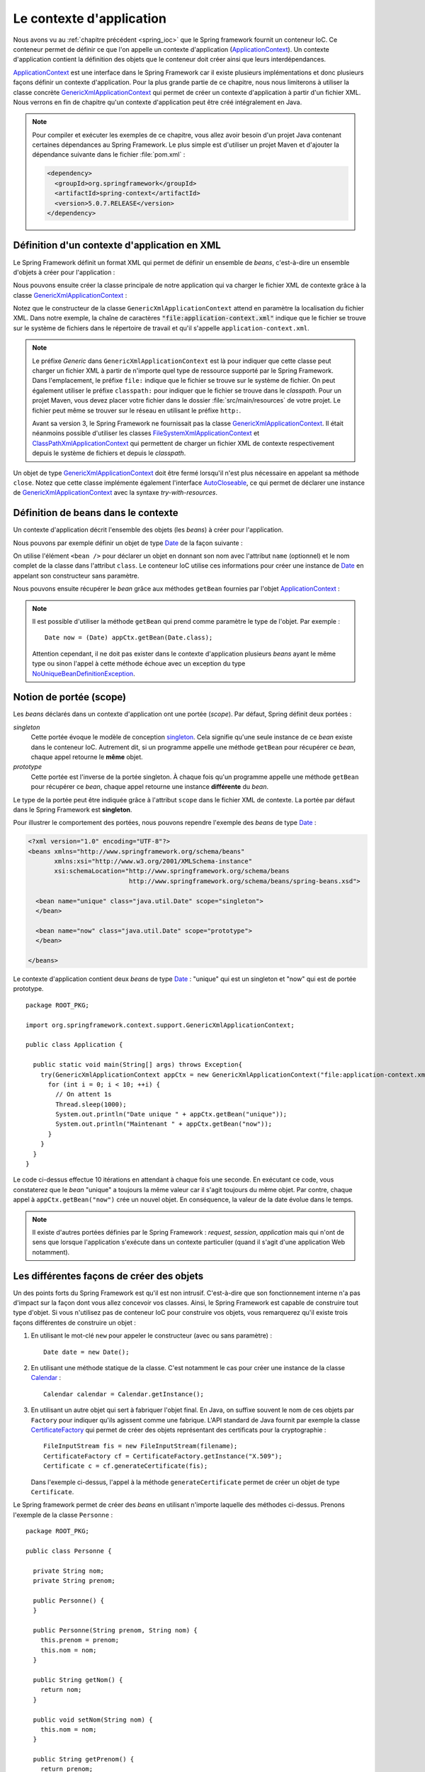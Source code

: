 Le contexte d'application
#########################

Nous avons vu au :ref:`chapitre précédent <spring_ioc>` que le Spring framework
fournit un conteneur IoC. Ce conteneur permet de définir ce que l'on appelle
un contexte d'application (ApplicationContext_). Un contexte d'application contient
la définition des objets que le conteneur doit créer ainsi que leurs 
interdépendances.

ApplicationContext_ est une interface dans le Spring Framework car il existe
plusieurs implémentations et donc plusieurs façons définir un contexte d'application.
Pour la plus grande partie de ce chapitre, nous nous limiterons à utiliser la classe
concrète GenericXmlApplicationContext_ qui permet de créer un contexte d'application à
partir d'un fichier XML. Nous verrons en fin de chapitre qu'un contexte d'application
peut être créé intégralement en Java.

.. note::

  Pour compiler et exécuter les exemples de ce chapitre, vous allez avoir besoin
  d'un projet Java contenant certaines dépendances au Spring Framework. Le plus
  simple est d'utiliser un projet Maven et d'ajouter la dépendance suivante 
  dans le fichier :file:`pom.xml` :
  
  .. code-block:: xml
  
    <dependency>
      <groupId>org.springframework</groupId>
      <artifactId>spring-context</artifactId>
      <version>5.0.7.RELEASE</version>
    </dependency>  

Définition d'un contexte d'application en XML
*********************************************

Le Spring Framework définit un format XML qui permet de définir un ensemble
de *beans*, c'est-à-dire un ensemble d'objets à créer pour l'application :

.. code-block:: xml
  :caption: Contenu minimal d'un fichier XML de application-context.xml

  <?xml version="1.0" encoding="UTF-8"?>
  <beans xmlns="http://www.springframework.org/schema/beans"
         xmlns:xsi="http://www.w3.org/2001/XMLSchema-instance"
         xsi:schemaLocation="http://www.springframework.org/schema/beans
                             http://www.springframework.org/schema/beans/spring-beans.xsd">

  </beans>

Nous pouvons ensuite créer la classe principale de notre application qui va
charger le fichier XML de contexte grâce à la classe GenericXmlApplicationContext_ :

.. code-block:: java
  :caption: La classe principale de l'application

  import org.springframework.context.support.GenericXmlApplicationContext;

  public class Application {

    public static void main(String[] args) {
      GenericXmlApplicationContext appCtx = new GenericXmlApplicationContext("file:application-context.xml");
      appCtx.close();
    }

  }

Notez que le constructeur de la classe ``GenericXmlApplicationContext`` attend
en paramètre la localisation du fichier XML. Dans notre exemple, la chaîne
de caractères :code:`"file:application-context.xml"` indique que le fichier
se trouve sur le système de fichiers dans le répertoire de travail et qu'il s'appelle
``application-context.xml``.

.. note::

  Le préfixe *Generic* dans ``GenericXmlApplicationContext`` est là pour indiquer
  que cette classe peut charger un fichier XML à partir de n'importe quel type
  de ressource supporté par le Spring Framework. Dans l'emplacement, le préfixe
  ``file:`` indique que le fichier se trouve sur le système de fichier. On peut également
  utiliser le préfixe ``classpath:`` pour indiquer que le fichier se trouve dans le *classpath*.
  Pour un projet Maven, vous devez placer votre fichier dans le dossier
  :file:`src/main/resources` de votre projet. Le fichier peut même se trouver
  sur le réseau en utilisant le préfixe ``http:``.
  
  Avant sa version 3, le Spring Framework ne fournissait pas la classe 
  GenericXmlApplicationContext_. Il était néanmoins possible d'utiliser les classes
  FileSystemXmlApplicationContext_ et ClassPathXmlApplicationContext_ qui permettent
  de charger un fichier XML de contexte respectivement depuis le système de fichiers
  et depuis le *classpath*. 

Un objet de type GenericXmlApplicationContext_ doit être fermé lorsqu'il n'est
plus nécessaire en appelant sa méthode ``close``. Notez que cette classe
implémente également l'interface AutoCloseable_, ce qui permet de déclarer 
une instance de GenericXmlApplicationContext_ avec la syntaxe *try-with-resources*.

.. code-block:: java
  :caption: Utilisation de la syntaxe try-with-resources

  import org.springframework.context.support.GenericXmlApplicationContext;

  public class Application {

    public static void main(String[] args) {
      try(GenericXmlApplicationContext appCtx = new GenericXmlApplicationContext("file:application-context.xml")) {
        // ...
      }
    }

  }

Définition de beans dans le contexte
************************************

Un contexte d'application décrit l'ensemble des objets (les *beans*) à créer
pour l'application.

Nous pouvons par exemple définir un objet de type Date_ de la façon suivante :

.. code-block:: xml
  :caption: Définition d'un bean de type Date

  <?xml version="1.0" encoding="UTF-8"?>
  <beans xmlns="http://www.springframework.org/schema/beans"
         xmlns:xsi="http://www.w3.org/2001/XMLSchema-instance"
         xsi:schemaLocation="http://www.springframework.org/schema/beans
                             http://www.springframework.org/schema/beans/spring-beans.xsd">

    <bean name="now" class="java.util.Date">
    </bean>

  </beans>

On utilise l'élément ``<bean />`` pour déclarer un objet en donnant son nom avec
l'attribut ``name`` (optionnel) et le nom complet de la classe dans l'attribut
``class``. Le conteneur IoC utilise ces informations pour créer une instance de Date_
en appelant son constructeur sans paramètre.

Nous pouvons ensuite récupérer le *bean* grâce aux méthodes ``getBean`` fournies
par l'objet ApplicationContext_ :

.. code-block:: java
  :caption: La classe principale de l'application

  package ROOT_PKG;

  import java.util.Date;
  import org.springframework.context.support.GenericXmlApplicationContext;

  public class Application {

    public static void main(String[] args) {
      try(GenericXmlApplicationContext appCtx = new GenericXmlApplicationContext("file:application-context.xml")) {
        // récupération de l'objet défini dans le contexte d'application
        Date now = (Date) appCtx.getBean("now");
        
        System.out.println(now);
      }
    }
  }

.. note::

  Il est possible d'utiliser la méthode ``getBean`` qui prend comme paramètre le type
  de l'objet. Par exemple :
  
  ::

    Date now = (Date) appCtx.getBean(Date.class);

  Attention cependant, il ne doit pas exister dans le contexte d'application
  plusieurs *beans* ayant le même type ou sinon l'appel à cette méthode échoue
  avec un exception du type NoUniqueBeanDefinitionException_.
  
Notion de portée (scope)
************************

Les *beans* déclarés dans un contexte d'application ont une portée (*scope*).
Par défaut, Spring définit deux portées :

*singleton*
  Cette portée évoque le modèle de conception singleton_. Cela signifie qu'une seule
  instance de ce *bean* existe dans le conteneur IoC. Autrement dit, si un programme
  appelle une méthode ``getBean`` pour récupérer ce *bean*, chaque appel retourne
  le **même** objet.
  
*prototype*
  Cette portée est l'inverse de la portée singleton. À chaque fois qu'un programme
  appelle une méthode ``getBean`` pour récupérer ce *bean*, chaque appel retourne
  une instance **différente** du *bean*.

Le type de la portée peut être indiquée grâce à l'attribut ``scope`` dans le fichier
XML de contexte. La portée par défaut dans le Spring Framework est **singleton**.

Pour illustrer le comportement des portées, nous pouvons rependre l'exemple des
*beans* de type Date_ :

.. code-block:: xml

  <?xml version="1.0" encoding="UTF-8"?>
  <beans xmlns="http://www.springframework.org/schema/beans"
         xmlns:xsi="http://www.w3.org/2001/XMLSchema-instance"
         xsi:schemaLocation="http://www.springframework.org/schema/beans
                             http://www.springframework.org/schema/beans/spring-beans.xsd">

    <bean name="unique" class="java.util.Date" scope="singleton">
    </bean>

    <bean name="now" class="java.util.Date" scope="prototype">
    </bean>

  </beans>

Le contexte d'application contient deux *beans* de type Date_ : "unique" qui est
un singleton et "now" qui est de portée prototype.

::

  package ROOT_PKG;

  import org.springframework.context.support.GenericXmlApplicationContext;

  public class Application {

    public static void main(String[] args) throws Exception{
      try(GenericXmlApplicationContext appCtx = new GenericXmlApplicationContext("file:application-context.xml")) {
        for (int i = 0; i < 10; ++i) {
          // On attent 1s
          Thread.sleep(1000);
          System.out.println("Date unique " + appCtx.getBean("unique"));
          System.out.println("Maintenant " + appCtx.getBean("now"));
        }
      }
    }
  }

Le code ci-dessus effectue 10 itérations en attendant à chaque fois une seconde.
En exécutant ce code, vous constaterez que le *bean* "unique" a toujours la même valeur
car il s'agit toujours du même objet. Par contre, chaque appel à ``appCtx.getBean("now")``
crée un nouvel objet. En conséquence, la valeur de la date évolue dans le temps.

.. note::

  Il existe d'autres portées définies par le Spring Framework : *request*,
  *session*, *application* mais qui n'ont de sens que lorsque l'application s'exécute
  dans un contexte particulier (quand il s'agit d'une application Web notamment). 

Les différentes façons de créer des objets
******************************************

Un des points forts du Spring Framework est qu'il est non intrusif. C'est-à-dire
que son fonctionnement interne n'a pas d'impact sur la façon dont vous allez
concevoir vos classes. Ainsi, le Spring Framework est capable de construire
tout type d'objet. Si vous n'utilisez pas de conteneur IoC pour construire vos
objets, vous remarquerez qu'il existe trois façons différentes de construire un objet :

1) En utilisant le mot-clé ``new`` pour appeler le constructeur (avec ou sans paramètre) :

   ::
    
    Date date = new Date();

2) En utilisant une méthode statique de la classe. C'est notamment le cas pour
   créer une instance de la classe Calendar_ :
  
   ::
  
    Calendar calendar = Calendar.getInstance();

3) En utilisant un autre objet qui sert à fabriquer l'objet final. En Java, on suffixe
   souvent le nom de ces objets par ``Factory`` pour indiquer qu'ils agissent
   comme une fabrique. L'API standard de Java fournit par exemple la classe CertificateFactory_
   qui permet de créer des objets représentant des certificats pour la cryptographie :
   
   ::
   
    FileInputStream fis = new FileInputStream(filename);
    CertificateFactory cf = CertificateFactory.getInstance("X.509");
    Certificate c = cf.generateCertificate(fis);

   Dans l'exemple ci-dessus, l'appel à la méthode ``generateCertificate`` permet
   de créer un objet de type ``Certificate``.    

Le Spring framework permet de créer des *beans* en utilisant n'importe laquelle
des méthodes ci-dessus. Prenons l'exemple de la classe ``Personne`` :

::

  package ROOT_PKG;

  public class Personne {

    private String nom;
    private String prenom;
    
    public Personne() {
    }

    public Personne(String prenom, String nom) {
      this.prenom = prenom;
      this.nom = nom;
    }

    public String getNom() {
      return nom;
    }

    public void setNom(String nom) {
      this.nom = nom;
    }

    public String getPrenom() {
      return prenom;
    }

    public void setPrenom(String prenom) {
      this.prenom = prenom;
    }
    
    @Override
    public String toString() {
      return prenom + " " + nom;
    }
  }

Pour l'exemple, nous créons également la classe ``PersonneFactory`` :

::

  package ROOT_PKG;

  public class PersonneFactory {
    
    public static Personne getAnonyme() {
      return new Personne();
    }

    public Personne getQuelquun() {
      return new Personne("John", "Doe");
    }
  }

Ci-dessous, un contexte d'application en XML qui crée quatre *beans* de type ``Personne`` :

.. code-block:: xml

  <?xml version="1.0" encoding="UTF-8"?>
  <beans xmlns="http://www.springframework.org/schema/beans"
         xmlns:xsi="http://www.w3.org/2001/XMLSchema-instance"
         xsi:schemaLocation="http://www.springframework.org/schema/beans
                             http://www.springframework.org/schema/beans/spring-beans.xsd">

    <!-- Création à partir d'un constructeur sans paramètre -->
    <bean name="anonyme" class="ROOT_PKG.Personne">
    </bean>

    <!-- Création à partir d'un constructeur avec des paramètres -->
    <bean name="moi" class="ROOT_PKG.Personne">
      <constructor-arg>
        <value>David</value>
      </constructor-arg>
      <constructor-arg>
        <value>Gayerie</value>
      </constructor-arg>
    </bean>

    <!-- Création à partir d'une méthode statique d'une fabrique -->
    <bean name="autreAnonyme" class="ROOT_PKG.PersonneFactory" 
          factory-method="getAnonyme">
    </bean>

    <!-- Création d'une fabrique -->
    <bean name="personneFactory" class="ROOT_PKG.PersonneFactory">
    </bean>

    <!-- Création à partir d'une méthode non statique d'une fabrique créée dans le conteneur -->
    <bean name="autrePersonne" factory-bean="personneFactory" factory-method="getQuelquun">
      <constructor-arg>
        <value>John</value>
      </constructor-arg>
      <constructor-arg>
        <value>Doe</value>
      </constructor-arg>
    </bean>
  </beans>

Et le code de test de l'application :

::

  package ROOT_PKG;

  import org.springframework.context.support.GenericXmlApplicationContext;

  public class Application {

    public static void main(String[] args) throws Exception {
      try(GenericXmlApplicationContext appCtx = new GenericXmlApplicationContext("file:application-context.xml")) {
        System.out.println(appCtx.getBean("anonyme"));
        System.out.println(appCtx.getBean("moi"));
        System.out.println(appCtx.getBean("autreAnonyme"));
        System.out.println(appCtx.getBean("autrePersonne"));
      }
    }
  }

Injection de types simples
**************************

Dans la section précédente, nous avons créé certains *beans* de type ``Personne``
en spécifiant au conteneur IoC la valeur des paramètres du constructeur grâce à
l'élément ``<value />``. Le Spring Framework est capable de convertir automatiquement
une valeur en type primitif ou en chaîne de caractères. Il est également possible
de définir des listes dans le contexte d'application.

Prenons l'exemple de la classe ``Calculateur`` qui accepte en paramètre un tableau
d'entier :

::

  package ROOT_PKG;

  import java.util.stream.IntStream;

  public class Calculateur {
    
    private int[] nombres;
    
    public Calculateur(int... nombres) {
      this.nombres = nombres;
    }
    
    public int getTotal() {
      return IntStream.of(nombres).sum();
    }

  }

Il est possible déclarer un *bean* de type ``Calculateur`` en passant les valeurs
voulues sous la forme d'une liste :

.. code-block:: xml

  <?xml version="1.0" encoding="UTF-8"?>
  <beans xmlns="http://www.springframework.org/schema/beans"
         xmlns:xsi="http://www.w3.org/2001/XMLSchema-instance"
         xsi:schemaLocation="http://www.springframework.org/schema/beans
                             http://www.springframework.org/schema/beans/spring-beans.xsd">
    
    <bean name="calculateur" class="ROOT_PKG.Calculateur">
      <constructor-arg>
        <list>
          <value>1</value>
          <value>2</value>
          <value>3</value>
        </list>
      </constructor-arg>
    </bean>
    
  </beans>

Et le code de l'application :

::

  package ROOT_PKG;

  import org.springframework.context.support.GenericXmlApplicationContext;

  public class Application {

    public static void main(String[] args) throws Exception {
      try(GenericXmlApplicationContext appCtx = new GenericXmlApplicationContext("file:application-context.xml")) {
        Calculateur calculateur = (Calculateur) appCtx.getBean("calculateur");
        System.out.println(calculateur.getTotal());
      }
    }
  }

L'exécution de ce programme affiche le résultat 6 sur la sortie standard.

.. note::

  Il existe également l'élément ``<map />`` pour définir des tableaux associatifs
  (Map_) dans le contexte d'application.
  
  .. code-block:: xml

    <map>
      <entry>
        <key></key>
        <value></value>
      </entry>
      <entry>
        <key></key>
        <value></value>
      </entry>
    </map>
  
Injection de beans
******************

Le rôle du conteneur IoC est, non seulement de créer des *beans* mais également
de les lier entre eux par injection de dépendance. Le Spring Framework supporte
l'injection par constructeur et l'injection par *setter*.

Reprenons l'exemple de la classe ``Personne`` et ajoutons dans notre modèle de
données la classe ``Societe`` :

::

  package ROOT_PKG;

  import java.util.List;

  public class Societe {

    private String nom;
    private List<Personne> salaries;
    private Personne dirigeant;

    public String getNom() {
      return nom;
    }

    public void setNom(String nom) {
      this.nom = nom;
    }

    public List<Personne> getSalaries() {
      return salaries;
    }

    public void setSalaries(List<Personne> salaries) {
      this.salaries = salaries;
    }

    public Personne getDirigeant() {
      return dirigeant;
    }

    public void setDirigeant(Personne dirigeant) {
      this.dirigeant = dirigeant;
    }

  }

Il est possible de déclarer un *bean* de type ``Societe`` est d'injecter des *beans*
de type ``Personne`` :

.. code-block:: xml

  <?xml version="1.0" encoding="UTF-8"?>
  <beans xmlns="http://www.springframework.org/schema/beans"
         xmlns:xsi="http://www.w3.org/2001/XMLSchema-instance"
         xsi:schemaLocation="http://www.springframework.org/schema/beans
                             http://www.springframework.org/schema/beans/spring-beans.xsd">

    <bean name="dirigeant" class="ROOT_PKG.Personne">
      <constructor-arg>
        <value>Jean</value>
      </constructor-arg>
      <constructor-arg>
        <value>Don</value>
      </constructor-arg>
    </bean>

    <bean name="societe" class="ROOT_PKG.Societe">
      <property name="nom">
        <value>Societe SA</value>
      </property>
      <property name="dirigeant">
        <ref bean="dirigeant"/>
      </property>
      <property name="salaries">
        <list>
          <ref bean="dirigeant"/>
          <bean class="ROOT_PKG.Personne">
            <constructor-arg>
              <value>Michel</value>
            </constructor-arg>
            <constructor-arg>
              <value>Don</value>
            </constructor-arg>
          </bean>
        </list>
      </property>
    </bean>
  </beans>

L'élément ``<property />`` permet de réaliser une injection en appelant la méthode
*setter* correspondante au nom de la propriété. Notez que le Spring Framework est
très permissif : il est possible d'utiliser l'élément ``<ref />`` et de donner le nom
du *bean* que l'on souhaite injecter ou bien d'utiliser directement une balise
``<bean>`` pour déclarer un nouveau *bean* anonyme (sans attribut ``name``).

.. note::

  ``value`` et ``ref`` sont aussi supportés comme attributs des éléments ``<constructor-arg />``
  et ``<property />``. Cela permet une écriture plus compacte et moins verbeuse :
  
  .. code-block:: xml

    <?xml version="1.0" encoding="UTF-8"?>
    <beans xmlns="http://www.springframework.org/schema/beans"
           xmlns:xsi="http://www.w3.org/2001/XMLSchema-instance"
           xsi:schemaLocation="http://www.springframework.org/schema/beans
                               http://www.springframework.org/schema/beans/spring-beans.xsd">

      <bean name="dirigeant" class="ROOT_PKG.Personne">
        <constructor-arg value="Jean"/>
        <constructor-arg value="Don"/>
      </bean>

      <bean name="societe" class="ROOT_PKG.Societe">
        <property name="nom" value="Societe SA"/>
        <property name="dirigeant" ref="dirigeant" />
        <property name="salaries">
          <list>
            <ref bean="dirigeant"/>
            <bean class="ROOT_PKG.Personne">
              <constructor-arg value="Michel"/>
              <constructor-arg value="Don"/>
            </bean>
          </list>
        </property>
      </bean>
    </beans>

Et le code de l'application :

::

  package ROOT_PKG;

  import org.springframework.context.support.GenericXmlApplicationContext;

  public class Application {

    public static void main(String[] args) throws Exception {
      try(GenericXmlApplicationContext appCtx = new GenericXmlApplicationContext("file:application-context.xml")) {
        Societe societe = (Societe) appCtx.getBean("societe");
        System.out.println(societe.getNom());
        System.out.println("Le dirigeant est " + societe.getDirigeant());
        System.out.println("Les salariés sont " + societe.getSalaries());
      }
    }
  }

.. note::

  Même s'il est possible de créer des objets représentant des données comme
  dans l'exemple ci-dessus, nous verrons que cela n'est pas l'usage courant
  du conteneur IoC. On utilise plutôt le conteneur pour créer des objets qui
  constituent l'architecture d'une application. On dit parfois que le Spring
  Framework est utilisé pour construire des architectures légères 
  (*lightweight architecture*).

Gestion du cycle de vie des beans
*********************************

Parfois, certains objets nécessitent d'appeler une méthode pour finaliser leur
initialisation et/ou d'appeler une méthode lorsque l'objet n'est plus utilisé
(généralement pour libérer des ressources système). Il est possible d'indiquer
lors de la déclaration du *bean* une méthode à appeler après que toutes les
injections de dépendance ont été réalisées ainsi que la méthode à appeler au moment
de la fermeture du contexte d'application. Pour cela, on utilise respectivement
l'attribut ``init-method`` et l'attribut ``destroy-method``.

.. note ::

  Les méthodes d'initialisation et de suppression ne doivent pas avoir de
  paramètre.
  
Si nous disposons de la classe ci-dessous :

::

  package ROOT_PKG;

  public class ExempleBeanRessource {
    
    public void init() {
      System.out.println("Quelque chose est fait à l'initialisation");
    }

    public void close() {
      System.out.println("Quelque chose est fait à la fermeture");
    }
  }

Alors nous pouvons créer une instance de cette classe dans le conteneur IoC
en précisant que les méthodes ``init`` et ``close`` doivent respectivement
être appelées à l'initialisation et à la destruction du *bean*.

.. code-block:: xml

  <?xml version="1.0" encoding="UTF-8"?>
  <beans xmlns="http://www.springframework.org/schema/beans"
         xmlns:xsi="http://www.w3.org/2001/XMLSchema-instance"
         xsi:schemaLocation="http://www.springframework.org/schema/beans
                             http://www.springframework.org/schema/beans/spring-beans.xsd">
    
    <bean class="ROOT_PKG.ExempleBeanRessource" 
          init-method="init" destroy-method="close"/>

  </beans>

.. note::

  Notez qu'un *bean* n'a pas nécessairement besoin d'un nom pour être créé et géré par
  le conteneur IoC.

.. _spring_autowiring:

Autowiring
**********

Le Spring Framework est capable d'injecter des dépendances automatiquement
dans un *bean* en utilisant différentes stratégies. Cette fonctionnalité est
appelée **autowiring**. Elle permet d'alléger le contenu du fichier XML du contexte
d'application en fournissant une configuration automatique.

L'autowiring est activable grâce à l'attribut ``autowire`` de l'élément ``<bean />``.
Cet attribut peut prendre les valeurs suivantes :

*no*
  La valeur par défaut. Indique que le mode autowiring est désactivé

*byName*
  L'autowiring est activé sur les propriétés. Le Spring Framework recherche
  les methodes *setter* et utilise le nom de la propriété pour en déduire
  le *bean* à injecter. Par exemple, si un *bean* possède la méthode :
  
  ::
  
    public void setAmi(Individu i) {
      // ...
    }
  
  Le Spring Framework recherche et injecte un *bean* du nom de "ami" qui doit être
  du type ``Individu``.

.. _spring_autowiring_bytype:

*byType*
  L'autowiring est activé sur les propriétés. Le Spring Framework recherche
  les methodes *setter* et utilise le type de la propriété pour en déduire
  le *bean* à injecter. Par exemple, si un *bean* possède la méthode :
  
  ::
  
    public void setAmi(Individu i) {
      // ...
    }
  
  Le Spring Framework recherche et injecte un *bean* dont le type est ``Individu``.
  Attention, s'il existe dans le contexte d'application plusieurs *beans* de type
  ``Individu``, alors l'initialisation du contexte d'application échoue.

*constructor*
  L'autowiring est activé sur les paramètres du constructeur. Le Spring Framework
  recherche pour chaque paramètre un *bean* du même type. Attention s'il existe
  dans le contexte d'application plusieurs *beans* du même type, alors l'initialisation
  du contexte d'application échoue.

Si nous reprenons l'exemple de la classe ``Societe`` :

::

  package ROOT_PKG;

  import java.util.List;

  public class Societe {

    private String nom;
    private List<Personne> salaries;
    private Personne dirigeant;

    public String getNom() {
      return nom;
    }

    public void setNom(String nom) {
      this.nom = nom;
    }

    public List<Personne> getSalaries() {
      return salaries;
    }

    public void setSalaries(List<Personne> salaries) {
      this.salaries = salaries;
    }

    public Personne getDirigeant() {
      return dirigeant;
    }

    public void setDirigeant(Personne dirigeant) {
      this.dirigeant = dirigeant;
    }

  }

En déclarant le contexte d'application de la façon suivante :

.. code-block:: xml
  :linenos:

  <?xml version="1.0" encoding="UTF-8"?>
  <beans xmlns="http://www.springframework.org/schema/beans"
         xmlns:xsi="http://www.w3.org/2001/XMLSchema-instance"
         xsi:schemaLocation="http://www.springframework.org/schema/beans
                             http://www.springframework.org/schema/beans/spring-beans.xsd" >

    <bean name="dirigeant" class="ROOT_PKG.Personne">
      <constructor-arg value="Jean"/>
      <constructor-arg value="Don"/>
    </bean>

    <bean name="societe" class="ROOT_PKG.Societe" autowire="byName">
      <property name="nom" value="Ma société"/>
    </bean>
  </beans>

À la ligne 12, on déclare le *société* avec un mode autowire à la valeur ``byName``.
Ainsi, le Spring Framework injectera le *bean* nommé "dirigeant" dans la propriété
``dirigeant``.

En déclarant maintenant le contexte d'application comme suit :

.. code-block:: xml
  :linenos:

  <?xml version="1.0" encoding="UTF-8"?>
  <beans xmlns="http://www.springframework.org/schema/beans"
         xmlns:xsi="http://www.w3.org/2001/XMLSchema-instance"
         xsi:schemaLocation="http://www.springframework.org/schema/beans
                             http://www.springframework.org/schema/beans/spring-beans.xsd" >

    <bean name="dirigeant" class="ROOT_PKG.Personne">
      <constructor-arg value="Jean"/>
      <constructor-arg value="Don"/>
    </bean>

    <bean name="societe" class="ROOT_PKG.Societe" autowire="byType">
      <property name="nom" value="Ma société"/>
    </bean>
  </beans>

À la ligne 12, on déclare le *société* avec un mode autowire à la valeur ``byType``.
Ainsi, le Spring Framework injectera le *bean* nommé "dirigeant" dans la propriété
``dirigeant`` car il est le seul *bean* de type ``Personne`` dans le contexte. Mais il injectera
également le même *bean* dans la liste des salariés car ``salaries`` est une propriété
de type ``List<Personne>``.

Contexte d'application en Java
******************************

Jusqu'à présent, nous avons systématiquement déclaré le contexte d'application
dans un fichier XML mais le Spring Framework supporte de créer un contexte
d'application intégralement en Java. Pour cela, on utilise les annotations
`@Configuration`_ `@Bean`_ et la classe AnnotationConfigApplicationContext_ :

.. code-block:: java
  :caption: Exemple de contexte d'application en Java

  package ROOT_PKG;

  import org.springframework.context.annotation.AnnotationConfigApplicationContext;
  import org.springframework.context.annotation.Bean;
  import org.springframework.context.annotation.Configuration;

  @Configuration
  public class AppConfig {
    
    @Bean
    public Calculateur monCalculateur() {
      return new Calculateur(1, 2, 3);
    }
    
    public static void main(String[] args) {
      try(AnnotationConfigApplicationContext appCtx = new AnnotationConfigApplicationContext(AppConfig.class)) {
        Calculateur calculateur = appCtx.getBean("monCalculateur", Calculateur.class);
        System.out.println(calculateur.getTotal());
      }
    }
  }

L'annotation `@Configuration`_ permet de préciser que cette classe sert à configurer
un contexte d'application. Les méthodes annotées par `@Bean`_ retourne un *bean*
dont le nom correspond au nom de la méthode elle-même.

.. note::

  Pour plus d'information, reportez-vous à la `documentation officielle <https://docs.spring.io/spring-framework/docs/current/spring-framework-reference/core.html#beans-java>`_.

.. _ApplicationContext: https://docs.spring.io/spring/docs/current/javadoc-api/org/springframework/context/ApplicationContext.html
.. _GenericXmlApplicationContext: https://docs.spring.io/spring/docs/current/javadoc-api/org/springframework/context/support/GenericXmlApplicationContext.html
.. _FileSystemXmlApplicationContext: https://docs.spring.io/spring/docs/current/javadoc-api/org/springframework/context/support/FileSystemXmlApplicationContext.html
.. _ClassPathXmlApplicationContext: https://docs.spring.io/spring/docs/current/javadoc-api/org/springframework/context/support/ClassPathXmlApplicationContext.html
.. _AutoCloseable: https://docs.oracle.com/javase/8/docs/api/java/lang/AutoCloseable.html
.. _Date: https://docs.oracle.com/javase/8/docs/api/java/util/Date.html
.. _Calendar: https://docs.oracle.com/javase/8/docs/api/java/util/Calendar.html
.. _Map: https://docs.oracle.com/javase/8/docs/api/java/util/Map.html
.. _NoUniqueBeanDefinitionException: https://docs.spring.io/spring/docs/current/javadoc-api/org/springframework/beans/factory/NoUniqueBeanDefinitionException.html
.. _singleton: https://fr.wikipedia.org/wiki/Singleton_(patron_de_conception)
.. _CertificateFactory: https://docs.oracle.com/javase/8/docs/api/java/security/cert/CertificateFactory.html
.. _@Configuration: https://docs.spring.io/spring/docs/current/javadoc-api/org/springframework/context/annotation/Configuration.html
.. _@Bean: https://docs.spring.io/spring/docs/current/javadoc-api/org/springframework/context/annotation/Bean.html
.. _AnnotationConfigApplicationContext: https://docs.spring.io/spring/docs/current/javadoc-api/org/springframework/context/annotation/AnnotationConfigApplicationContext.html

